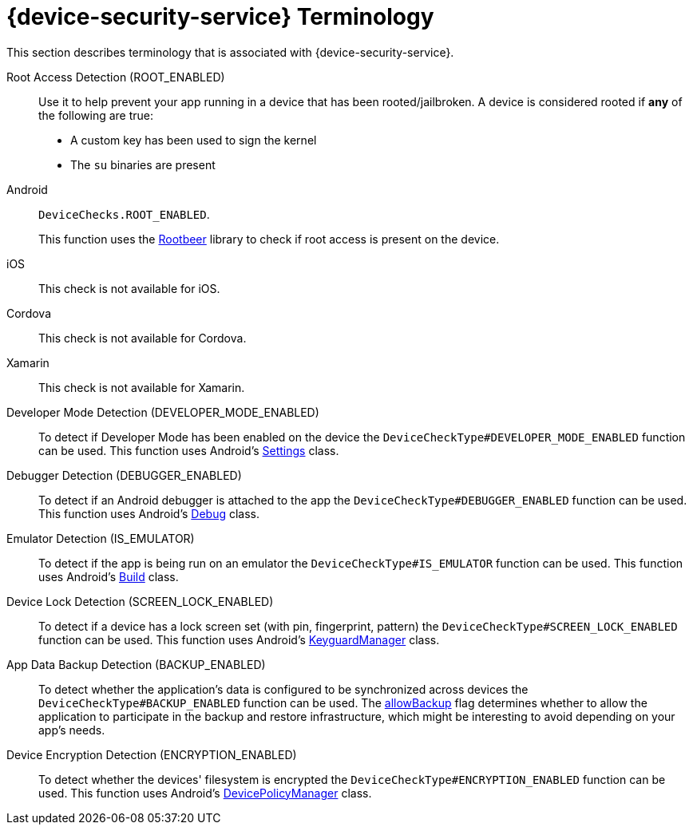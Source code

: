 //':context:' is a vital parameter. See: http://asciidoctor.org/docs/user-manual/#include-multiple
:context: ref_terminology_{device-security-service}

[id='{context}_ref_terminology']

= {device-security-service} Terminology

This section describes terminology that is associated with {device-security-service}.

Root Access Detection (ROOT_ENABLED)::
Use it to help prevent your app running in a device that has been rooted/jailbroken. A device is considered rooted if *any* of the following are true:

- A custom key has been used to sign the kernel
- The `su` binaries are present

[tabs]
====
// tag::excludeDownstream[]
Android::
+
--
`DeviceChecks.ROOT_ENABLED`.

This function uses the link:https://github.com/scottyab/rootbeer[Rootbeer, window="_blank"] library to check if root access is present on the device.
--
iOS::
+
--
This check is not available for iOS.
--
// end::excludeDownstream[]
Cordova::
+
--
This check is not available for Cordova.
--
// tag::excludeDownstream[]
Xamarin::
+
--
This check is not available for Xamarin.
--
// end::excludeDownstream[]
====

Developer Mode Detection (DEVELOPER_MODE_ENABLED)::
To detect if Developer Mode has been enabled on the device the `DeviceCheckType#DEVELOPER_MODE_ENABLED` function can be used. This function uses Android’s link:https://developer.android.com/reference/android/provider/Settings.html[Settings, window="_blank"] class.

Debugger Detection (DEBUGGER_ENABLED)::
To detect if an Android debugger is attached to the app the `DeviceCheckType#DEBUGGER_ENABLED` function can be used. This function uses Android’s link:https://developer.android.com/reference/android/os/Debug.html[Debug, window="_blank"] class.

Emulator Detection (IS_EMULATOR)::
To detect if the app is being run on an emulator the `DeviceCheckType#IS_EMULATOR` function can be used. This function uses Android’s link:https://developer.android.com/reference/android/os/Build.html[Build, window="_blank"] class.

Device Lock Detection (SCREEN_LOCK_ENABLED)::
To detect if a device has a lock screen set (with pin, fingerprint, pattern) the `DeviceCheckType#SCREEN_LOCK_ENABLED` function can be used. This function uses Android’s link:https://developer.android.com/reference/android/app/KeyguardManager.html[KeyguardManager, window="_blank"] class.

App Data Backup Detection (BACKUP_ENABLED)::
To detect whether the application’s data is configured to be synchronized across devices the `DeviceCheckType#BACKUP_ENABLED` function can be used. The link:https://developer.android.com/guide/topics/manifest/application-element.html[allowBackup, window="_blank"] flag determines whether to allow the application to participate in the backup and restore infrastructure, which might be interesting to avoid depending on your app’s needs.

Device Encryption Detection (ENCRYPTION_ENABLED)::
To detect whether the devices' filesystem is encrypted the `DeviceCheckType#ENCRYPTION_ENABLED` function can be used. This function uses Android’s link:https://developer.android.com/reference/android/app/admin/DevicePolicyManager.html[DevicePolicyManager, window="_blank"] class.
